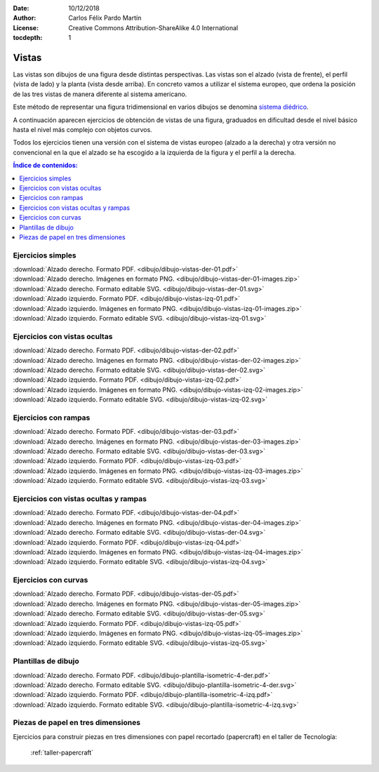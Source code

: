 ﻿:Date: 10/12/2018
:Author: Carlos Félix Pardo Martín
:License: Creative Commons Attribution-ShareAlike 4.0 International
:tocdepth: 1


.. _dibujo-vistas:

Vistas
======

Las vistas son dibujos de una figura desde distintas perspectivas.
Las vistas son el alzado (vista de frente), el perfil (vista de lado) y
la planta (vista desde arriba). En concreto vamos a utilizar el sistema
europeo, que ordena la posición de las tres vistas de manera diferente
al sistema americano.

Este método de representar una figura tridimensional en varios dibujos
se denomina `sistema diédrico <https://es.wikipedia.org/wiki/Sistema_di%C3%A9drico>`__.

.. image:: dibujo/_images/dibujo-vistas.png
   :width: 240px
   :align: center

A continuación aparecen ejercicios de obtención de vistas de una
figura, graduados en dificultad desde el nivel básico hasta el
nivel más complejo con objetos curvos.

Todos los ejercicios tienen una versión con el sistema de vistas
europeo (alzado a la derecha) y otra versión no convencional en la
que el alzado se ha escogido a la izquierda de la figura y el
perfil a la derecha.


.. contents:: Índice de contenidos:
   :local:
   :depth: 2


.. _dibujo-vistas-simples:

Ejercicios simples
------------------

.. image:: dibujo/_thumbs/dibujo-persp-der-01.png
   :width: 240px
   :align: center

|  :download:`Alzado derecho. Formato PDF.
   <dibujo/dibujo-vistas-der-01.pdf>`
|  :download:`Alzado derecho. Imágenes en formato PNG.
   <dibujo/dibujo-vistas-der-01-images.zip>`
|  :download:`Alzado derecho. Formato editable SVG.
   <dibujo/dibujo-vistas-der-01.svg>`


.. image:: dibujo/_thumbs/dibujo-persp-izq-01.png
   :width: 240px
   :align: center

|  :download:`Alzado izquierdo. Formato PDF.
   <dibujo/dibujo-vistas-izq-01.pdf>`
|  :download:`Alzado izquierdo. Imágenes en formato PNG.
   <dibujo/dibujo-vistas-izq-01-images.zip>`
|  :download:`Alzado izquierdo. Formato editable SVG.
   <dibujo/dibujo-vistas-izq-01.svg>`


.. _dibujo-vistas-ocultas:

Ejercicios con vistas ocultas
-----------------------------

.. image:: dibujo/_thumbs/dibujo-persp-der-02.png
   :width: 240px
   :align: center

|  :download:`Alzado derecho. Formato PDF.
   <dibujo/dibujo-vistas-der-02.pdf>`
|  :download:`Alzado derecho. Imágenes en formato PNG.
   <dibujo/dibujo-vistas-der-02-images.zip>`
|  :download:`Alzado derecho. Formato editable SVG.
   <dibujo/dibujo-vistas-der-02.svg>`


.. image:: dibujo/_thumbs/dibujo-persp-izq-02.png
   :width: 240px
   :align: center

|  :download:`Alzado izquierdo. Formato PDF.
   <dibujo/dibujo-vistas-izq-02.pdf>`
|  :download:`Alzado izquierdo. Imágenes en formato PNG.
   <dibujo/dibujo-vistas-izq-02-images.zip>`
|  :download:`Alzado izquierdo. Formato editable SVG.
   <dibujo/dibujo-vistas-izq-02.svg>`


.. _dibujo-vistas-rampas:

Ejercicios con rampas
---------------------

.. image:: dibujo/_thumbs/dibujo-persp-der-03.png
   :width: 240px
   :align: center

|  :download:`Alzado derecho. Formato PDF.
   <dibujo/dibujo-vistas-der-03.pdf>`
|  :download:`Alzado derecho. Imágenes en formato PNG.
   <dibujo/dibujo-vistas-der-03-images.zip>`
|  :download:`Alzado derecho. Formato editable SVG.
   <dibujo/dibujo-vistas-der-03.svg>`


.. image:: dibujo/_thumbs/dibujo-persp-izq-03.png
   :width: 240px
   :align: center

|  :download:`Alzado izquierdo. Formato PDF.
   <dibujo/dibujo-vistas-izq-03.pdf>`
|  :download:`Alzado izquierdo. Imágenes en formato PNG.
   <dibujo/dibujo-vistas-izq-03-images.zip>`
|  :download:`Alzado izquierdo. Formato editable SVG.
   <dibujo/dibujo-vistas-izq-03.svg>`


.. _dibujo-vistas-ocultasrampas:

Ejercicios con vistas ocultas y rampas
--------------------------------------

.. image:: dibujo/_thumbs/dibujo-persp-der-04.png
   :width: 240px
   :align: center

|  :download:`Alzado derecho. Formato PDF.
   <dibujo/dibujo-vistas-der-04.pdf>`
|  :download:`Alzado derecho. Imágenes en formato PNG.
   <dibujo/dibujo-vistas-der-04-images.zip>`
|  :download:`Alzado derecho. Formato editable SVG.
   <dibujo/dibujo-vistas-der-04.svg>`


.. image:: dibujo/_thumbs/dibujo-persp-izq-04.png
   :width: 240px
   :align: center

|  :download:`Alzado izquierdo. Formato PDF.
   <dibujo/dibujo-vistas-izq-04.pdf>`
|  :download:`Alzado izquierdo. Imágenes en formato PNG.
   <dibujo/dibujo-vistas-izq-04-images.zip>`
|  :download:`Alzado izquierdo. Formato editable SVG.
   <dibujo/dibujo-vistas-izq-04.svg>`


.. _dibujo-vistas-curvas:

Ejercicios con curvas
---------------------

.. image:: dibujo/_thumbs/dibujo-persp-der-05.png
   :width: 240px
   :align: center

|  :download:`Alzado derecho. Formato PDF.
   <dibujo/dibujo-vistas-der-05.pdf>`
|  :download:`Alzado derecho. Imágenes en formato PNG.
   <dibujo/dibujo-vistas-der-05-images.zip>`
|  :download:`Alzado derecho. Formato editable SVG.
   <dibujo/dibujo-vistas-der-05.svg>`


.. image:: dibujo/_thumbs/dibujo-persp-izq-05.png
   :width: 240px
   :align: center

|  :download:`Alzado izquierdo. Formato PDF.
   <dibujo/dibujo-vistas-izq-05.pdf>`
|  :download:`Alzado izquierdo. Imágenes en formato PNG.
   <dibujo/dibujo-vistas-izq-05-images.zip>`
|  :download:`Alzado izquierdo. Formato editable SVG.
   <dibujo/dibujo-vistas-izq-05.svg>`


.. _dibujo-vistas-templates:

Plantillas de dibujo
--------------------

.. image:: dibujo/_thumbs/dibujo-plantilla-isometric-4-der.png
   :width: 240px
   :align: center

|  :download:`Alzado derecho. Formato PDF.
   <dibujo/dibujo-plantilla-isometric-4-der.pdf>`
|  :download:`Alzado derecho. Formato editable SVG.
   <dibujo/dibujo-plantilla-isometric-4-der.svg>`


.. image:: dibujo/_thumbs/dibujo-plantilla-isometric-4-izq.png
   :width: 240px
   :align: center

|  :download:`Alzado izquierdo. Formato PDF.
   <dibujo/dibujo-plantilla-isometric-4-izq.pdf>`
|  :download:`Alzado izquierdo. Formato editable SVG.
   <dibujo/dibujo-plantilla-isometric-4-izq.svg>`


Piezas de papel en tres dimensiones
-----------------------------------
Ejercicios para construir piezas en tres dimensiones con papel recortado
(papercraft) en el taller de Tecnología:

   :ref:`taller-papercraft`
